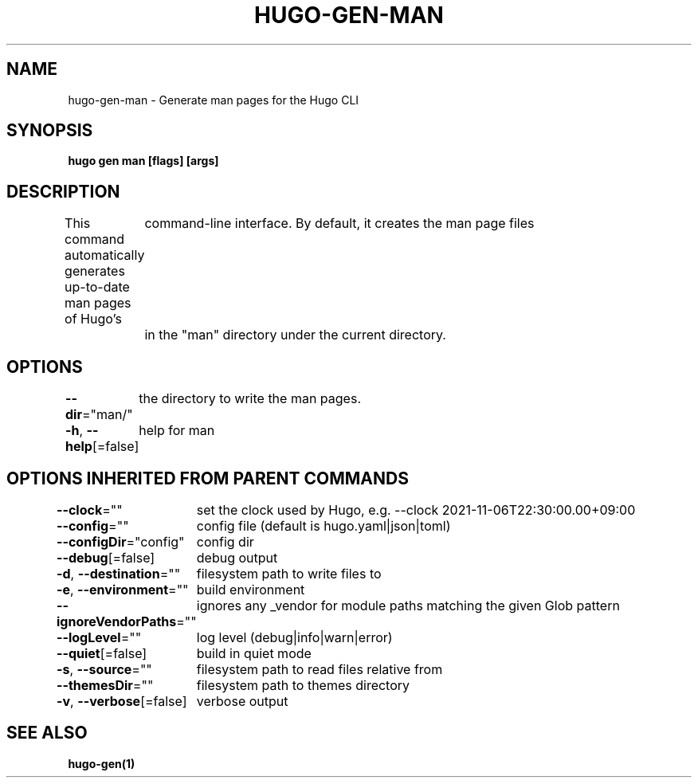 .nh
.TH "HUGO-GEN-MAN" "1" "Nov 2023" "Hugo 0.120.4" "Hugo Manual"

.SH NAME
.PP
hugo-gen-man - Generate man pages for the Hugo CLI


.SH SYNOPSIS
.PP
\fBhugo gen man [flags] [args]\fP


.SH DESCRIPTION
.PP
This command automatically generates up-to-date man pages of Hugo's
	command-line interface.  By default, it creates the man page files
	in the "man" directory under the current directory.


.SH OPTIONS
.PP
\fB--dir\fP="man/"
	the directory to write the man pages.

.PP
\fB-h\fP, \fB--help\fP[=false]
	help for man


.SH OPTIONS INHERITED FROM PARENT COMMANDS
.PP
\fB--clock\fP=""
	set the clock used by Hugo, e.g. --clock 2021-11-06T22:30:00.00+09:00

.PP
\fB--config\fP=""
	config file (default is hugo.yaml|json|toml)

.PP
\fB--configDir\fP="config"
	config dir

.PP
\fB--debug\fP[=false]
	debug output

.PP
\fB-d\fP, \fB--destination\fP=""
	filesystem path to write files to

.PP
\fB-e\fP, \fB--environment\fP=""
	build environment

.PP
\fB--ignoreVendorPaths\fP=""
	ignores any _vendor for module paths matching the given Glob pattern

.PP
\fB--logLevel\fP=""
	log level (debug|info|warn|error)

.PP
\fB--quiet\fP[=false]
	build in quiet mode

.PP
\fB-s\fP, \fB--source\fP=""
	filesystem path to read files relative from

.PP
\fB--themesDir\fP=""
	filesystem path to themes directory

.PP
\fB-v\fP, \fB--verbose\fP[=false]
	verbose output


.SH SEE ALSO
.PP
\fBhugo-gen(1)\fP
